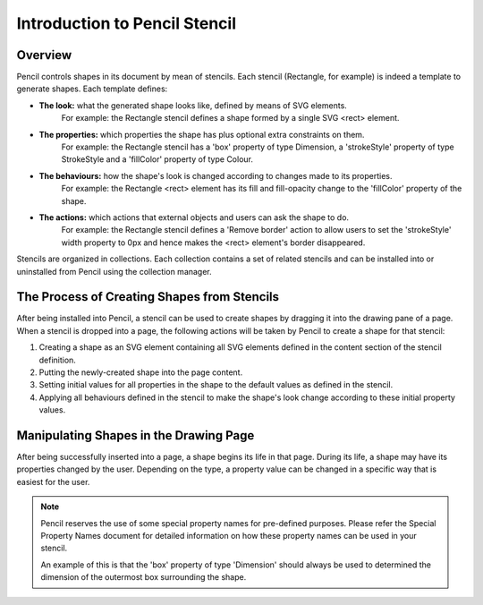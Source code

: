 Introduction to Pencil Stencil
==============================

Overview
--------

Pencil controls shapes in its document by mean of stencils. Each stencil (Rectangle, for example) is indeed a template to generate shapes. Each template defines:

* **The look:** what the generated shape looks like, defined by means of SVG elements.
    For example: the Rectangle stencil defines a shape formed by a single SVG <rect> element.


* **The properties:** which properties the shape has plus optional extra constraints on them.
    For example: the Rectangle stencil has a 'box' property of type Dimension, a 'strokeStyle' property of type StrokeStyle and a 'fillColor' property of type Colour.


* **The behaviours:** how the shape's look is changed according to changes made to its properties.
    For example: the Rectangle <rect> element has its fill and fill-opacity change to the 'fillColor' property of the shape.


* **The actions:** which actions that external objects and users can ask the shape to do.
    For example: the Rectangle stencil defines a 'Remove border' action to allow users to set the 'strokeStyle' width property to 0px and hence makes the <rect> element's border disappeared.

Stencils are organized in collections. Each collection contains a set of related stencils and can be installed into or uninstalled from Pencil using the collection manager.

The Process of Creating Shapes from Stencils
--------------------------------------------

After being installed into Pencil, a stencil can be used to create shapes by dragging it into the drawing pane of a page. When a stencil is dropped into a page, the following actions will be taken by Pencil to create a shape for that stencil:

1. Creating a shape as an SVG element containing all SVG elements defined in the content section of the stencil definition.

2. Putting the newly-created shape into the page content.

3. Setting initial values for all properties in the shape to the default values as defined in the stencil.

4. Applying all behaviours defined in the stencil to make the shape's look change according to these initial property values.

Manipulating Shapes in the Drawing Page
---------------------------------------

After being successfully inserted into a page, a shape begins its life in that page. During its life, a shape may have its properties changed by the user. Depending on the type, a property value can be changed in a specific way that is easiest for the user.

.. Note::
    Pencil reserves the use of some special property names for pre-defined purposes. Please refer the Special Property Names document for detailed information on how these property names can be used in your stencil.

    An example of this is that the 'box' property of type 'Dimension' should always be used to determined the dimension of the outermost box surrounding the shape.
